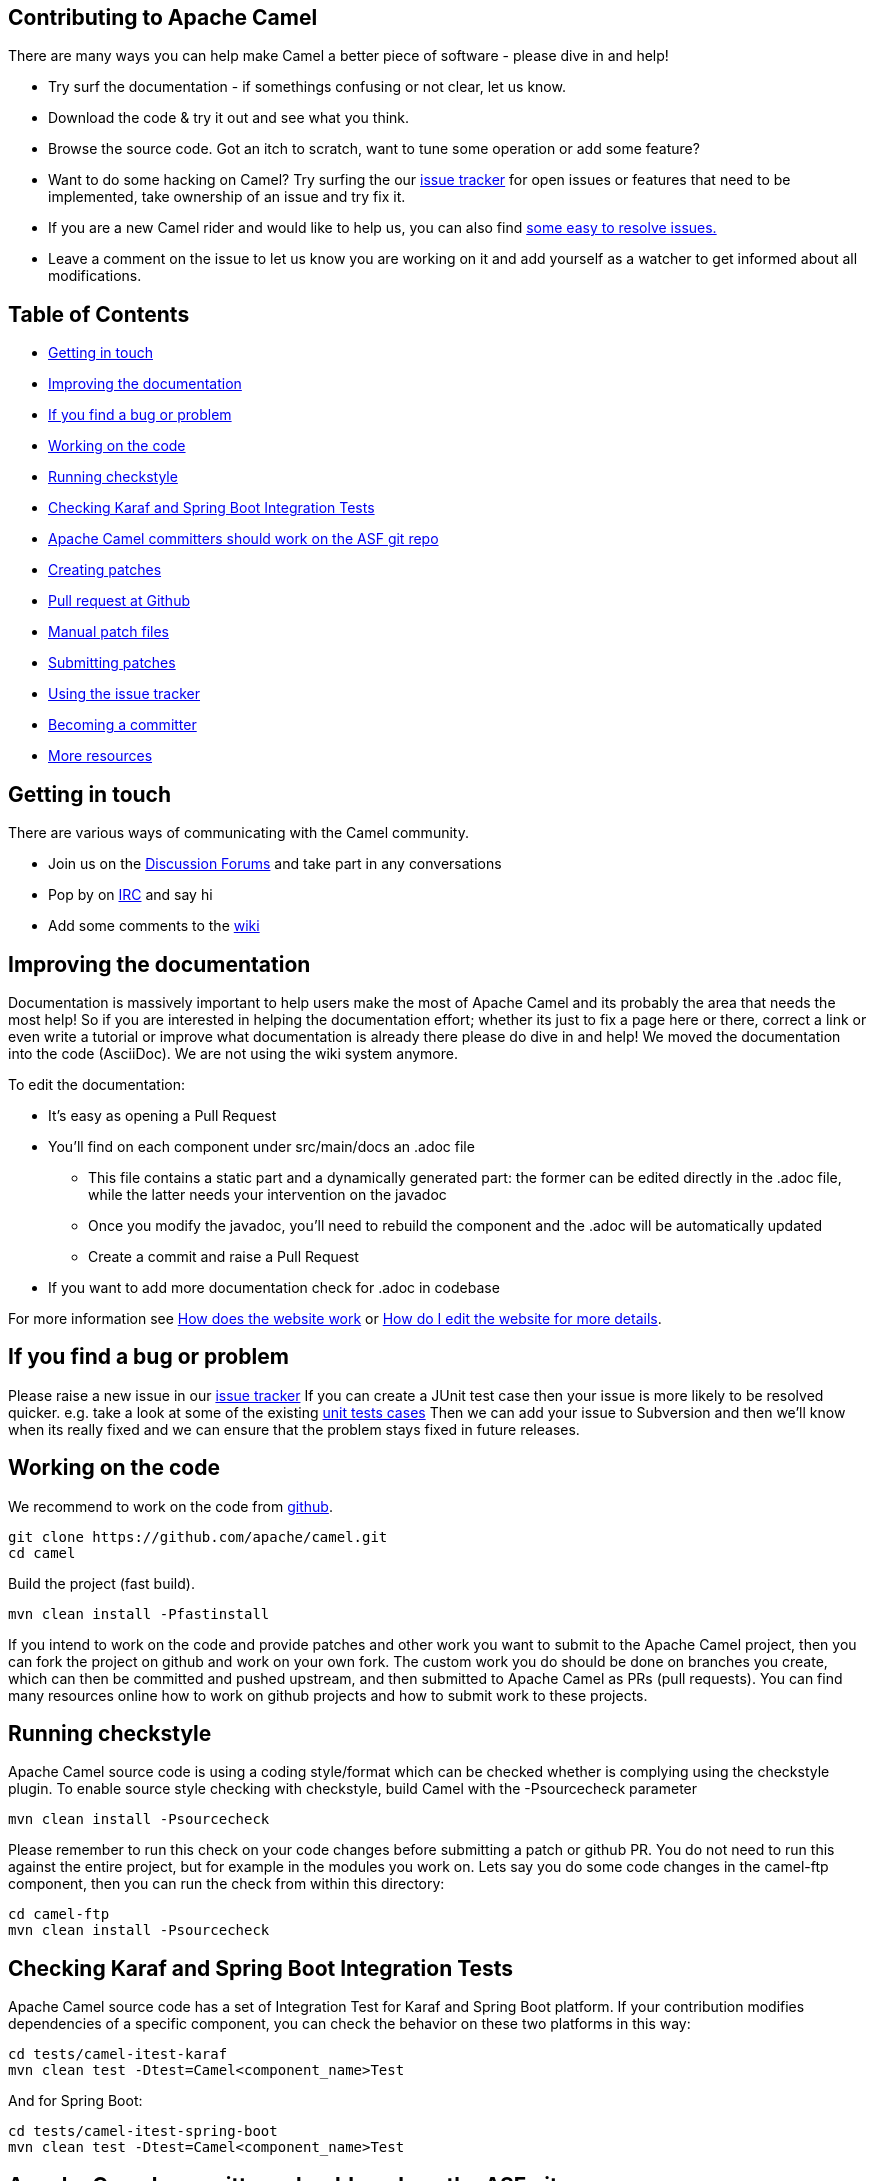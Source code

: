 == Contributing to Apache Camel

There are many ways you can help make Camel a better piece of software - please dive in and help!

* Try surf the documentation - if somethings confusing or not clear, let us know.
* Download the code & try it out and see what you think.
* Browse the source code. Got an itch to scratch, want to tune some operation or add some feature?
* Want to do some hacking on Camel? Try surfing the our https://issues.apache.org/jira/browse/CAMEL[issue tracker] for open issues or features that need to be implemented, take ownership of an issue and try fix it.
* If you are a new Camel rider and would like to help us, you can also find https://issues.apache.org/jira/secure/IssueNavigator.jspa?mode=hide&requestId=12316782[some easy to resolve issues.]
* Leave a comment on the issue to let us know you are working on it and add yourself as a watcher to get informed about all modifications.

== Table of Contents

* <<getting-in-touch,Getting in touch>>
* <<improving-the-documentation,Improving the documentation>>
* <<if-you-find-a-bug-or-problem,If you find a bug or problem>>
* <<working-on-the-code,Working on the code>>
* <<running-checkstyle,Running checkstyle>>
* <<checking-karaf-and-spring-boot-integration-tests,Checking Karaf and Spring Boot Integration Tests>>
* <<apache-camel-committers-should-work-on-the—asf-git-repo,Apache Camel committers should work on the ASF git repo>>
* <<creating-patches,Creating patches>>
* <<pull-request-at-github,Pull request at Github>>
* <<manual-patch-files,Manual patch files>>
* <<submitting-patches,Submitting patches>>
* <<using-the-issue-tracker,Using the issue tracker>>
* <<becoming-a-committer,Becoming a committer>>
* <<more-resources,More resources>>

== Getting in touch

There are various ways of communicating with the Camel community.

* Join us on the http://camel.apache.org/discussion-forums.html[Discussion Forums] and take part in any conversations
* Pop by on http://camel.apache.org/irc-room.html[IRC] and say hi
* Add some comments to the http://camel.apache.org/navigation.html[wiki]

== Improving the documentation

Documentation is massively important to help users make the most of Apache Camel and its probably the area that needs the most help!
So if you are interested in helping the documentation effort; whether its just to fix a page here or there, correct a link or even write a tutorial or improve what documentation is already there please do dive in and help!
We moved the documentation into the code (AsciiDoc). We are not using the wiki system anymore.

To edit the documentation:

* It's easy as opening a Pull Request
* You'll find on each component under src/main/docs an .adoc file
 ** This file contains a static part and a dynamically generated part: the former can be edited directly in the .adoc file, while the latter needs your intervention on the javadoc
 ** Once you modify the javadoc, you'll need to rebuild the component and the .adoc will be automatically updated
 ** Create a commit and raise a Pull Request
* If you want to add more documentation check for .adoc in codebase

For more information see https://github.com/apache/camel/blob/master/docs/user-manual/en/faq/how-does-the-website-work.adoc[How does the website work] or https://github.com/apache/camel/blob/master/docs/user-manual/en/faq/how-do-i-edit-the-website.adoc[How do I edit the website for more details].

== If you find a bug or problem

Please raise a new issue in our https://issues.apache.org/jira/browse/CAMEL[issue tracker]
If you can create a JUnit test case then your issue is more likely to be resolved quicker.
e.g. take a look at some of the existing https://svn.apache.org/repos/asf/camel/trunk/camel-core/src/test/java/[unit tests cases]
Then we can add your issue to Subversion and then we'll know when its really fixed and we can ensure that the problem stays fixed in future releases.

== Working on the code

We recommend to work on the code from https://github.com/apache/camel/[github].

 git clone https://github.com/apache/camel.git
 cd camel

Build the project (fast build).

 mvn clean install -Pfastinstall

If you intend to work on the code and provide patches and other work you want to submit to the Apache Camel project, then you can fork the project on github and work on your own fork. The custom work you do should be done on branches you create, which can then be committed and pushed upstream, and then submitted to Apache Camel as PRs (pull requests). You can find many resources online how to work on github projects and how to submit work to these projects.

== Running checkstyle

Apache Camel source code is using a coding style/format which can be checked whether is complying using the checkstyle plugin.
To enable source style checking with checkstyle, build Camel with the -Psourcecheck parameter

 mvn clean install -Psourcecheck

Please remember to run this check on your code changes before submitting a patch or github PR. You do not need to run this against the entire project, but for example in the modules you work on. Lets say you do some code changes in the camel-ftp component, then you can run the check from within this directory:

 cd camel-ftp
 mvn clean install -Psourcecheck

== Checking Karaf and Spring Boot Integration Tests

Apache Camel source code has a set of Integration Test for Karaf and Spring Boot platform.
If your contribution modifies dependencies of a specific component, you can check the behavior on these two platforms in this way:

 cd tests/camel-itest-karaf
 mvn clean test -Dtest=Camel<component_name>Test

And for Spring Boot:

 cd tests/camel-itest-spring-boot
 mvn clean test -Dtest=Camel<component_name>Test

== Apache Camel committers should work on the ASF git repo

If you are an Apache Camel committer then clone the ASF git repo at

 git clone https://gitbox.apache.org/repos/asf/camel.git
 cd camel

or

 git clone https://github.com/apache/camel.git
 cd camel

Build the project (without testing).

 mvn clean install -Dtest=false

PS: You might need to build multiple times (if you get a build error) because sometimes maven fails to download all the files.
Then import the projects into your workspace.

== Creating patches

We recommend you create patches as github PRs which is much easier for us to accept and work with. You do this as any other github project, where you can fork the project, and create a branch where you work on the code, and then commit and push that code to your fork. Then navigate to the Apache Camel github webpage, and you will see that github in the top of the page has a wizard to send your recent work as a PR (pull request).

== Pull request at Github

There is also a Git repository at Github which you could fork. Then you submit patches as any other github project - eg work on a new feature branch and send a pull request. One of the committers then needs to accept your pull request to bring the code  to the ASF codebase. After the code has been included into the ASF codebase, you need to close the pull request because we can't do that...

When providing code patches then please include the Camel JIRA ticket number in the commit messages.
We favor using the syntax:

 CAMEL-9999: Some message goes here

== Manual patch files

We gladly accept patches if you can find ways to improve, tune or fix Camel in some way.

We recommend using github PRs instead of manual patch files. Especially for bigger patches.

Most IDEs can create nice patches now very easily. e.g. in Eclipse just right click on a file/directory and select Team \-> Create Patch. Then just save the patch as a file and then submit it. (You may have to click on Team \-> Share... first to enable the Subversion options).
If you're a command line person try the following to create the patch

 diff -u Main.java.orig Main.java >> patchfile.txt

or

 git diff --no-prefix > patchfile.txt

== Submitting patches

The easiest way to submit a patch is to

* https://issues.apache.org/jira/browse/CAMEL[create a new JIRA issue] (you will need to register),
* attach the patch or tarball as an attachment (if you create a patch file, but we recommend using github PRs)
* *tick the Patch Attached* button on the issue
We prefer patches has unit tests as well and that these unit tests have proper assertions as well, so remember to replace your system.out or logging with an assertion instead!

== Using the issue tracker

Before you can raise an issue in the https://issues.apache.org/jira/browse/CAMEL[issue tracker] you need to register with it. This is quick & painless.

== Becoming a committer

Once you've got involved as above, we may well invite you to be a committer. See http://camel.apache.org/how-do-i-become-a-committer.html[How do I become a committer] for more details.

The first step is contributing to the project; if you want to take that a step forward and become a fellow committer on the project then see the http://activemq.apache.org/becoming-a-committer.html[Committer Guide]

== More resources

Git is not a brand new technology and therefore Camel is not the only ASF project thinking about using it. So here are some more resources you mind find useful:

* https://gitbox.apache.org/repos/asf/camel.git: Apache Camel GitBox repository
* http://wiki.apache.org/general/GitAtApache: Some basic notes about git@asf
* http://git.apache.org/: List of git-mirrors at ASF
